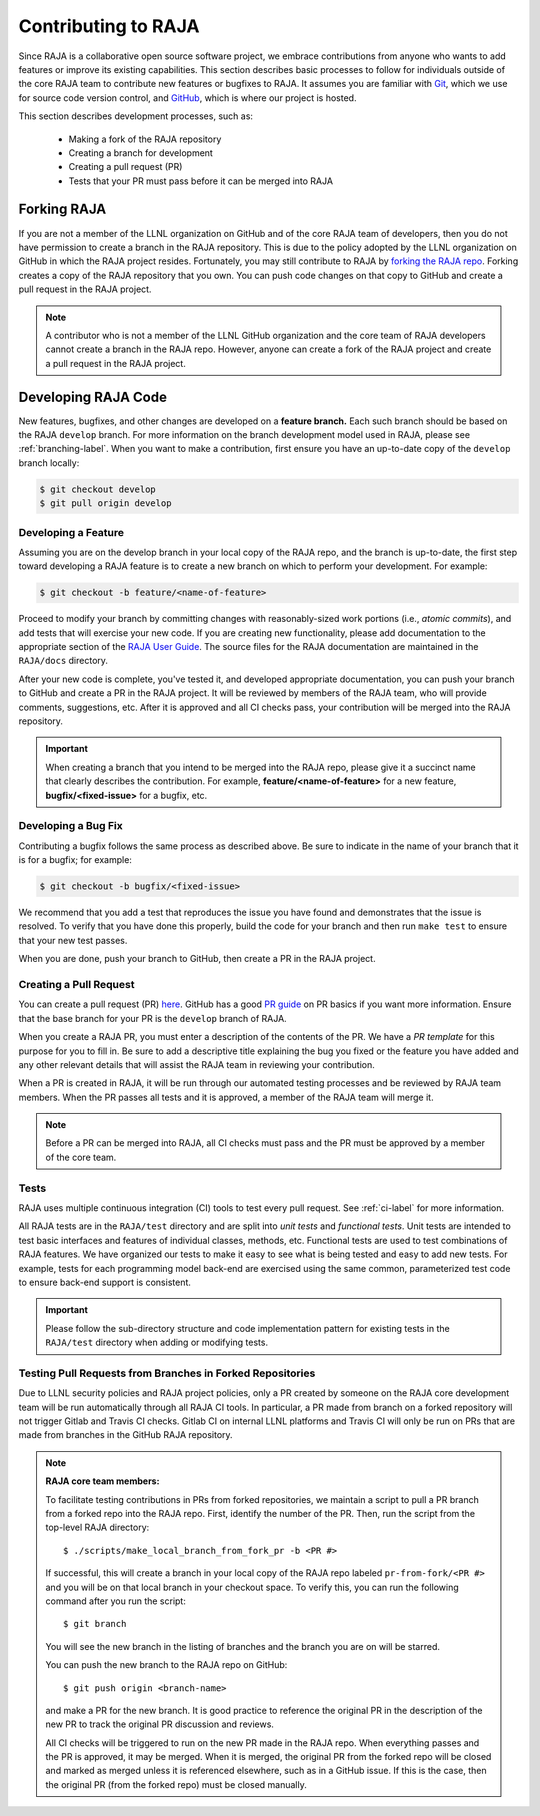 .. ##
.. ## Copyright (c) 2016-21, Lawrence Livermore National Security, LLC
.. ## and RAJA project contributors. See the RAJA/LICENSE file
.. ## for details.
.. ##
.. ## SPDX-License-Identifier: (BSD-3-Clause)
.. ##

.. _contributing-label:

*********************
Contributing to RAJA
*********************

Since RAJA is a collaborative open source software project, we embrace 
contributions from anyone who wants to add features or improve its existing 
capabilities. This section describes basic processes to follow
for individuals outside of the core RAJA team to contribute new features or 
bugfixes to RAJA. It assumes you are familiar with 
`Git <https://git-scm.com/>`_, which we use for source code version control,
and `GitHub <https://github.com/>`_, which is where our project is hosted. 

This section describes development processes, such as:

  * Making a fork of the RAJA repository 
  * Creating a branch for development
  * Creating a pull request (PR)
  * Tests that your PR must pass before it can be merged into RAJA

============
Forking RAJA
============

If you are not a member of the LLNL organization on GitHub and of 
the core RAJA team of developers, then you do not have permission to create 
a branch in the RAJA repository. This is due to the policy adopted by the LLNL
organization on GitHub in which the RAJA project resides. Fortunately, you may 
still contribute to RAJA by `forking the RAJA repo 
<https://github.com/LLNL/RAJA/fork>`_. Forking creates a copy of the RAJA 
repository that you own. You can push code changes on that copy to GitHub and 
create a pull request in the RAJA project.

.. note:: A contributor who is not a member of the LLNL GitHub organization 
          and the core team of RAJA developers cannot create a
          branch in the RAJA repo. However, anyone can create a fork of the 
          RAJA project and create a pull request in the RAJA project.

=========================
Developing RAJA Code
=========================

New features, bugfixes, and other changes are developed on a **feature branch.**
Each such branch should be based on the RAJA ``develop`` branch. For more 
information on the branch development model used in RAJA, please see
:ref:`branching-label`. When you want to make a contribution, first ensure 
you have an up-to-date copy of the ``develop`` branch locally:

.. code-block:: bash

    $ git checkout develop
    $ git pull origin develop

----------------------
Developing a Feature
----------------------

Assuming you are on the develop branch in your local copy of the RAJA repo,
and the branch is up-to-date, the first step toward developing a RAJA feature
is to create a new branch on which to perform your development. For example:

.. code-block:: bash

    $ git checkout -b feature/<name-of-feature>

Proceed to modify your branch by committing changes with reasonably-sized 
work portions (i.e., *atomic commits*), and add tests that will exercise your 
new code. If you are creating new functionality, please add documentation to 
the appropriate section of the `RAJA User Guide <https://readthedocs.org/projects/raja/>`_. The source files for the RAJA documentation are maintained in 
the ``RAJA/docs`` directory.

After your new code is complete, you've tested it, and developed appropriate
documentation, you can push your branch to GitHub and create a PR in the RAJA
project. It will be reviewed by members of the RAJA team, who will provide 
comments, suggestions, etc. After it is approved and all CI checks pass, your 
contribution will be merged into the RAJA repository.

.. important:: When creating a branch that you intend to be merged into the 
               RAJA repo, please give it a succinct name that clearly describes 
               the contribution.  For example, **feature/<name-of-feature>** 
               for a new feature, **bugfix/<fixed-issue>** for a bugfix, etc.

--------------------
Developing a Bug Fix
--------------------

Contributing a bugfix follows the same process as described above. Be sure to
indicate in the name of your branch that it is for a bugfix; for example:

.. code-block:: bash

    $ git checkout -b bugfix/<fixed-issue>

We recommend that you add a test that reproduces the issue you have found
and demonstrates that the issue is resolved. To verify that you have done
this properly, build the code for your branch and then run ``make test`` to 
ensure that your new test passes.

When you are done, push your branch to GitHub, then create a PR in the RAJA
project.

-----------------------
Creating a Pull Request
-----------------------

You can create a pull request (PR) 
`here <https://github.com/LLNL/RAJA/compare>`_. GitHub has a good 
`PR guide <https://help.github.com/articles/about-pull-requests/>`_ on
PR basics if you want more information. Ensure that the base branch for your 
PR is the ``develop`` branch of RAJA.

When you create a RAJA PR, you must enter a description of the contents of the 
PR. We have a *PR template* for this purpose for you to fill in. Be sure to add
a descriptive title explaining the bug you fixed or the feature you have added
and any other relevant details that will assist the RAJA team in reviewing your
contribution.

When a PR is created in RAJA, it will be run through our automated testing
processes and be reviewed by RAJA team members. When the PR passes all 
tests and it is approved, a member of the RAJA team will merge it.

.. note:: Before a PR can be merged into RAJA, all CI checks must pass and
          the PR must be approved by a member of the core team. 

-----
Tests
-----

RAJA uses multiple continuous integration (CI) tools to test every pull
request. See :ref:`ci-label` for more information. 

All RAJA tests are in the ``RAJA/test`` directory and are split into 
*unit tests* and *functional tests*. Unit tests are intended to test basic
interfaces and features of individual classes, methods, etc. Functional tests
are used to test combinations of RAJA features. We have organized our 
tests to make it easy to see what is being tested and easy to add new tests.
For example, tests for each programming model back-end are exercised using
the same common, parameterized test code to ensure back-end support is
consistent.

.. important:: Please follow the sub-directory structure and code implementation
               pattern for existing tests in the ``RAJA/test`` directory when 
               adding or modifying tests. 

.. _prfromfork-label::

-----------------------------------------------------------
Testing Pull Requests from Branches in Forked Repositories
-----------------------------------------------------------

Due to LLNL security policies and RAJA project policies, only a PR created
by someone on the RAJA core development team will be run automatically
through all RAJA CI tools. In particular, a PR made from branch on a forked 
repository will not trigger Gitlab and Travis CI checks. Gitlab CI on internal 
LLNL platforms and Travis CI will only be run on PRs that are made from 
branches in the GitHub RAJA repository.

.. note:: **RAJA core team members:**

          To facilitate testing contributions in PRs from forked repositories, 
          we maintain a script to pull a PR branch from a forked repo into the 
          RAJA repo. First, identify the number of the PR. Then, run the 
          script from the top-level RAJA directory::

            $ ./scripts/make_local_branch_from_fork_pr -b <PR #>

          If successful, this will create a branch in your local copy of the
          RAJA repo labeled ``pr-from-fork/<PR #>`` and you will be on that
          local branch in your checkout space. To verify this, you can run
          the following command after you run the script::

            $ git branch

          You will see the new branch in the listing of branches and the branch
          you are on will be starred.

          You can push the new branch to the RAJA repo on GitHub::

            $ git push origin <branch-name>

          and make a PR for the new branch. It is good practice to reference 
          the original PR in the description of the new PR to track the 
          original PR discussion and reviews.

          All CI checks will be triggered to run on the new PR made in the
          RAJA repo. When everything passes and the PR is approved, it may 
          be merged. When it is merged, the original PR from the forked repo 
          will be closed and marked as merged unless it is referenced 
          elsewhere, such as in a GitHub issue. If this is the case, then the 
          original PR (from the forked repo) must be closed manually.

